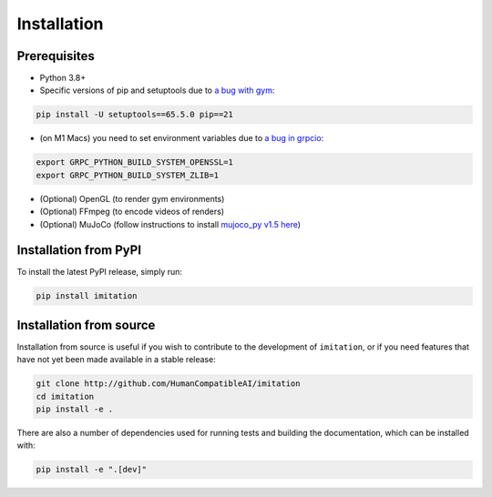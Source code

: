 ============
Installation
============

Prerequisites
-------------

- Python 3.8+
- Specific versions of pip and setuptools due to \
  `a bug with gym <https://github.com/openai/gym/issues/3176>`_:

.. code-block:: bash

    pip install -U setuptools==65.5.0 pip==21

- (on M1 Macs) you need to set environment variables due to \
  `a bug in grpcio <https://stackoverflow.com/questions/66640705/how-can-i-install-grpcio-on-an-apple-m1-silicon-laptop>`_:

.. code-block:: bash

    export GRPC_PYTHON_BUILD_SYSTEM_OPENSSL=1
    export GRPC_PYTHON_BUILD_SYSTEM_ZLIB=1

- (Optional) OpenGL (to render gym environments)
- (Optional) FFmpeg (to encode videos of renders)
- (Optional) MuJoCo (follow instructions to install `mujoco\_py v1.5 here`_)

.. _mujoco_py v1.5 here:
    https://github.com/openai/mujoco-py/tree/498b451a03fb61e5bdfcb6956d8d7c881b1098b5#install-mujoco


Installation from PyPI
----------------------

To install the latest PyPI release, simply run:

.. code-block:: bash

    pip install imitation


Installation from source
------------------------

Installation from source is useful if you wish to contribute to the development of ``imitation``, or if you need features that have not yet been made available in a stable release:

.. code-block:: bash

    git clone http://github.com/HumanCompatibleAI/imitation
    cd imitation
    pip install -e .

There are also a number of dependencies used for running tests and building the documentation, which can be installed with:

.. code-block:: bash

    pip install -e ".[dev]"
